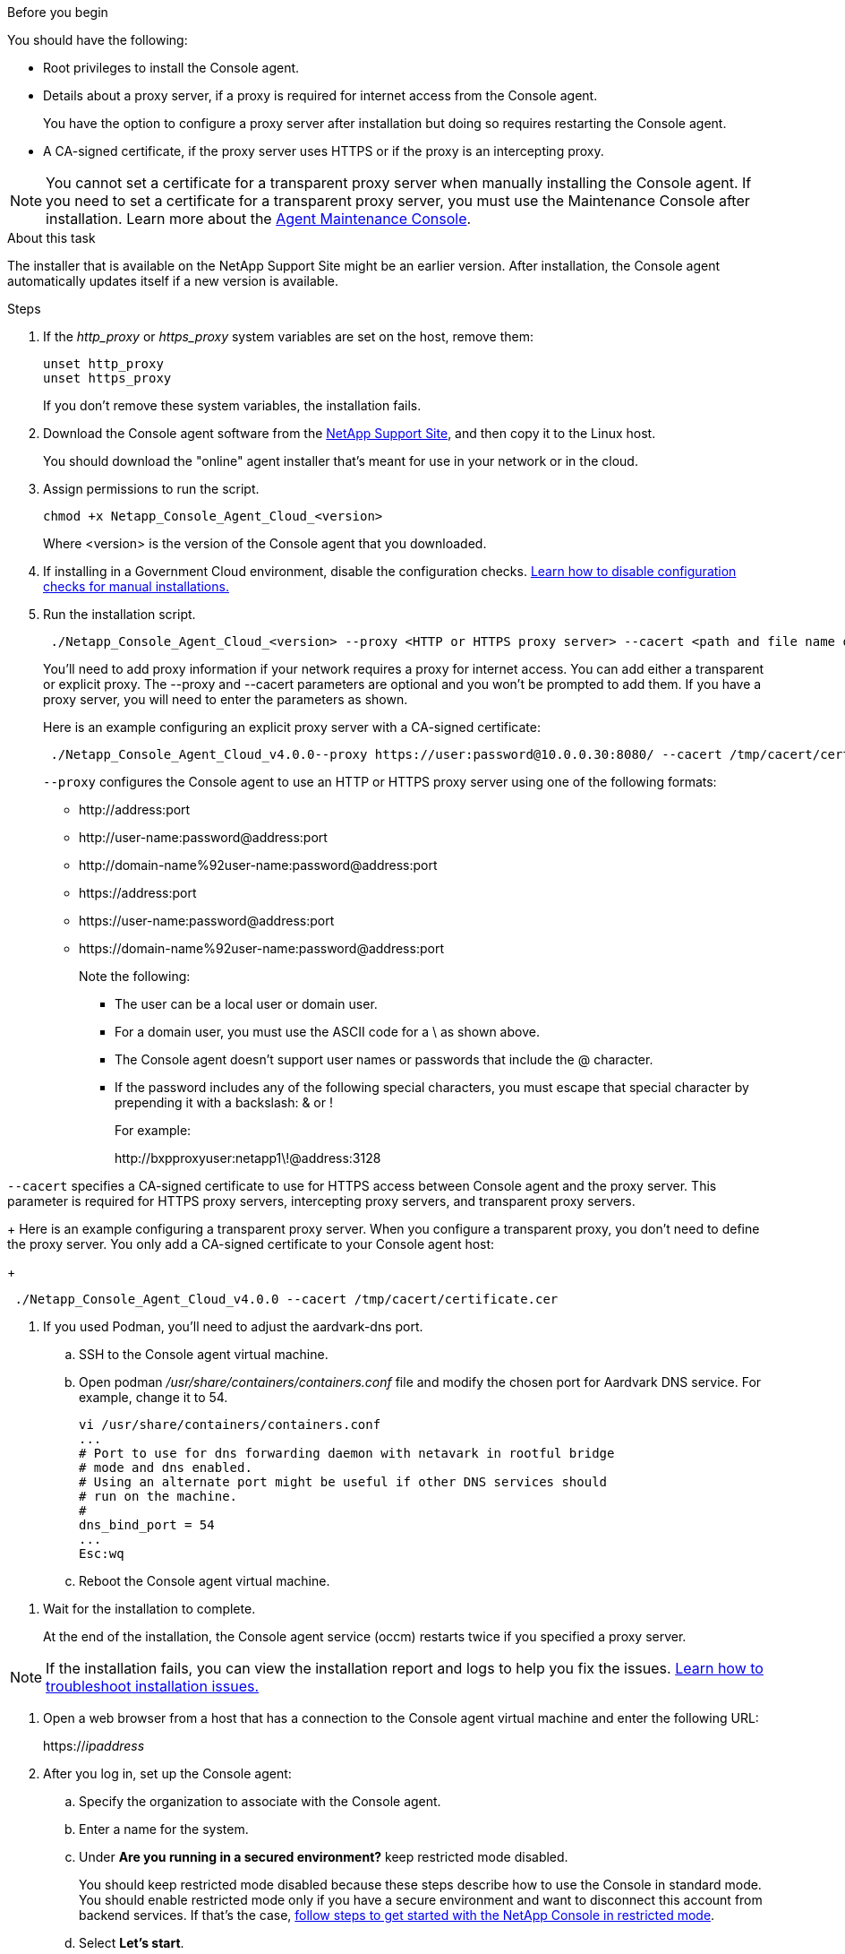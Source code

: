 //tag::before[]
.Before you begin

You should have the following:

* Root privileges to install the Console agent.

* Details about a proxy server, if a proxy is required for internet access from the Console agent.
+
You have the option to configure a proxy server after installation but doing so requires restarting the Console agent.


* A CA-signed certificate, if the proxy server uses HTTPS or if the proxy is an intercepting proxy.

NOTE: You cannot set a certificate for a transparent proxy server when manually installing the Console agent. If you need to set a certificate for a transparent proxy server, you must use the Maintenance Console after installation. Learn more about the link:reference-connector-maint-console.html[Agent Maintenance Console].
//end::before[]

//tag::about[]
.About this task

The installer that is available on the NetApp Support Site might be an earlier version. After installation, the Console agent automatically updates itself if a new version is available.
//end::about[]

//tag::main-steps[]
.Steps

. If the _http_proxy_ or _https_proxy_ system variables are set on the host, remove them:
+
[source,cli]
unset http_proxy
unset https_proxy
+
If you don't remove these system variables, the installation fails.

. Download the Console agent software from the https://mysupport.netapp.com/site/products/all/details/cloud-manager/downloads-tab[NetApp Support Site^], and then copy it to the Linux host.
+
You should download the "online" agent installer that's meant for use in your network or in the cloud. 

. Assign permissions to run the script.
+
[source,cli]
chmod +x Netapp_Console_Agent_Cloud_<version>

+
Where <version> is the version of the Console agent that you downloaded.

. If installing in a Government Cloud environment, disable the configuration checks. link:task-troubleshoot-connector.html#disable-config-check[Learn how to disable configuration checks for manual installations.]

. Run the installation script.
+
[source,cli]
 ./Netapp_Console_Agent_Cloud_<version> --proxy <HTTP or HTTPS proxy server> --cacert <path and file name of a CA-signed certificate>
+
You'll need to add proxy information if your network requires a proxy for internet access. You can add either a transparent or explicit proxy. The --proxy and --cacert parameters are optional and you won't be prompted to add them. If you have a proxy server, you will need to enter the parameters as shown. 
+
Here is an example configuring an explicit proxy server with a CA-signed certificate:
+
[source,cli]
 ./Netapp_Console_Agent_Cloud_v4.0.0--proxy https://user:password@10.0.0.30:8080/ --cacert /tmp/cacert/certificate.cer
+
`--proxy` configures the Console agent to use an HTTP or HTTPS proxy server using one of the following formats:
+
* \http://address:port
* \http://user-name:password@address:port
* \http://domain-name%92user-name:password@address:port
* \https://address:port
* \https://user-name:password@address:port
* \https://domain-name%92user-name:password@address:port
+
Note the following:
+
** The user can be a local user or domain user.
** For a domain user, you must use the ASCII code for a \ as shown above.
** The Console agent doesn't support user names or passwords that include the @ character.
** If the password includes any of the following special characters, you must escape that special character by prepending it with a backslash: & or !
+
For example:
+
\http://bxpproxyuser:netapp1\!@address:3128


`--cacert` specifies a CA-signed certificate to use for HTTPS access between Console agent and the proxy server. This parameter is required for HTTPS proxy servers, intercepting proxy servers, and transparent proxy servers.

+
Here is an example configuring a transparent proxy server. When you configure a transparent proxy, you don't need to define the proxy server. You only add a CA-signed certificate to your Console agent host:

+
[source,cli]
 ./Netapp_Console_Agent_Cloud_v4.0.0 --cacert /tmp/cacert/certificate.cer

. If you used Podman, you'll need to adjust the aardvark-dns port.
.. SSH to the Console agent virtual machine.
.. Open podman _/usr/share/containers/containers.conf_ file and modify the chosen port for Aardvark DNS service. For example, change it to 54.
+
[source, cli]
vi /usr/share/containers/containers.conf
...
# Port to use for dns forwarding daemon with netavark in rootful bridge
# mode and dns enabled.
# Using an alternate port might be useful if other DNS services should
# run on the machine.
#
dns_bind_port = 54
...
Esc:wq
+
.. Reboot the Console agent virtual machine.
//end::main-steps[]

//tag::standard-mode-steps-for-cloud[]
. Wait for the installation to complete.
+
At the end of the installation, the Console agent service (occm) restarts twice if you specified a proxy server.

NOTE: If the installation fails, you can view the installation report and logs to help you fix the issues. link:task-troubleshoot-connector.html#troubleshoot-installation[Learn how to troubleshoot installation issues.]



. Open a web browser from a host that has a connection to the Console agent virtual machine and enter the following URL:
+
https://_ipaddress_

. After you log in, set up the Console agent:
.. Specify the organization to associate with the Console agent.
.. Enter a name for the system.
.. Under *Are you running in a secured environment?* keep restricted mode disabled.
+
You should keep restricted mode disabled because these steps describe how to use the Console in standard mode. You should enable restricted mode only if you have a secure environment and want to disconnect this account from backend services. If that's the case, link:task-quick-start-restricted-mode.html[follow steps to get started with the NetApp Console in restricted mode].
.. Select *Let's start*.

//end::standard-mode-steps-for-cloud[]